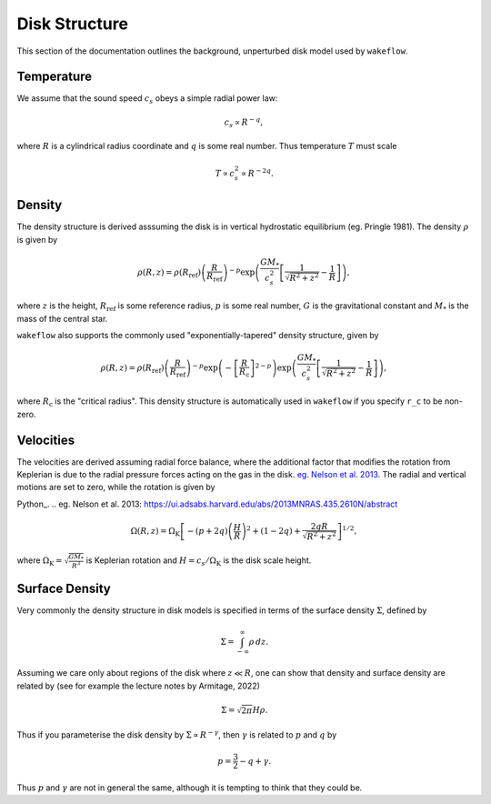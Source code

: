 
Disk Structure
==============

This section of the documentation outlines the background, unperturbed disk model used by ``wakeflow``.

Temperature
-----------

We assume that the sound speed :math:`c_s` obeys a simple radial power law:

.. math::

    c_s \propto R^{-q},

where :math:`R` is a cylindrical radius coordinate and :math:`q` is some real number. Thus temperature :math:`T` must scale

.. math::

    T \propto c_s^2 \propto R^{-2q}.

Density
-------

The density structure is derived asssuming the disk is in vertical hydrostatic equilibrium (eg. Pringle 1981). The density :math:`\rho` is given by

.. math::

    \rho(R,z) = \rho(R_\mathrm{ref}) \left( \frac{R}{R_\mathrm{ref}} \right)^{-p} \exp{\left(\frac{G M_*}{c_s^2} \left[ \frac{1}{\sqrt{R^2 + z^2}} - \frac{1}{R} \right]\right)},

where :math:`z` is the height, :math:`R_\mathrm{ref}` is some reference radius, :math:`p` is some real number, :math:`G` is the gravitational constant and :math:`M_*` is the mass of the central star. 

``wakeflow`` also supports the commonly used "exponentially-tapered" density structure, given by

.. math::

    \rho(R,z) = \rho(R_\mathrm{ref}) \left( \frac{R}{R_\mathrm{ref}} \right)^{-p} \exp{\left( -\left[ \frac{R}{R_\mathrm{c}} \right]^{2-p} \right)} \exp{\left(\frac{G M_*}{c_s^2} \left[ \frac{1}{\sqrt{R^2 + z^2}} - \frac{1}{R} \right]\right)},

where :math:`R_\mathrm{c}` is the "critical radius". This density structure is automatically used in ``wakeflow`` if you specify ``r_c`` to be non-zero.

Velocities
----------

The velocities are derived assuming radial force balance, where the additional factor that modifies the rotation from Keplerian is due to the radial pressure forces acting on the gas in the disk. `eg. Nelson et al. 2013`_. The radial and vertical motions are set to zero, while the rotation is given by

Python_.
.. _`eg. Nelson et al. 2013`: https://ui.adsabs.harvard.edu/abs/2013MNRAS.435.2610N/abstract

.. math::

   \Omega(R,z) = \Omega_\mathrm{K} \left[ -(p+2q) \left( \frac{H}{R} \right)^2 + (1-2q) + \frac{2qR}{\sqrt{R^2 + z^2}}  \right]^{1/2},

where :math:`\Omega_\mathrm{K}=\sqrt{\frac{GM_*}{R^3}}` is Keplerian rotation and :math:`H=c_s/\Omega_\mathrm{K}` is the disk scale height.

Surface Density
---------------

Very commonly the density structure in disk models is specified in terms of the surface density :math:`\Sigma`, defined by

.. math::

    \Sigma = \int_{-\infty}^{\infty} \rho \, dz.

Assuming we care only about regions of the disk where :math:`z \ll R`, one can show that density and surface density are related by (see for example the lecture notes by Armitage, 2022)

.. math::

    \Sigma = \sqrt{2\pi} H \rho.

Thus if you parameterise the disk density by :math:`\Sigma \propto R^{-\gamma}`, then :math:`\gamma` is related to :math:`p` and :math:`q` by

.. math::

    p = \frac{3}{2} - q + \gamma.

Thus :math:`p` and :math:`\gamma` are not in general the same, although it is tempting to think that they could be.